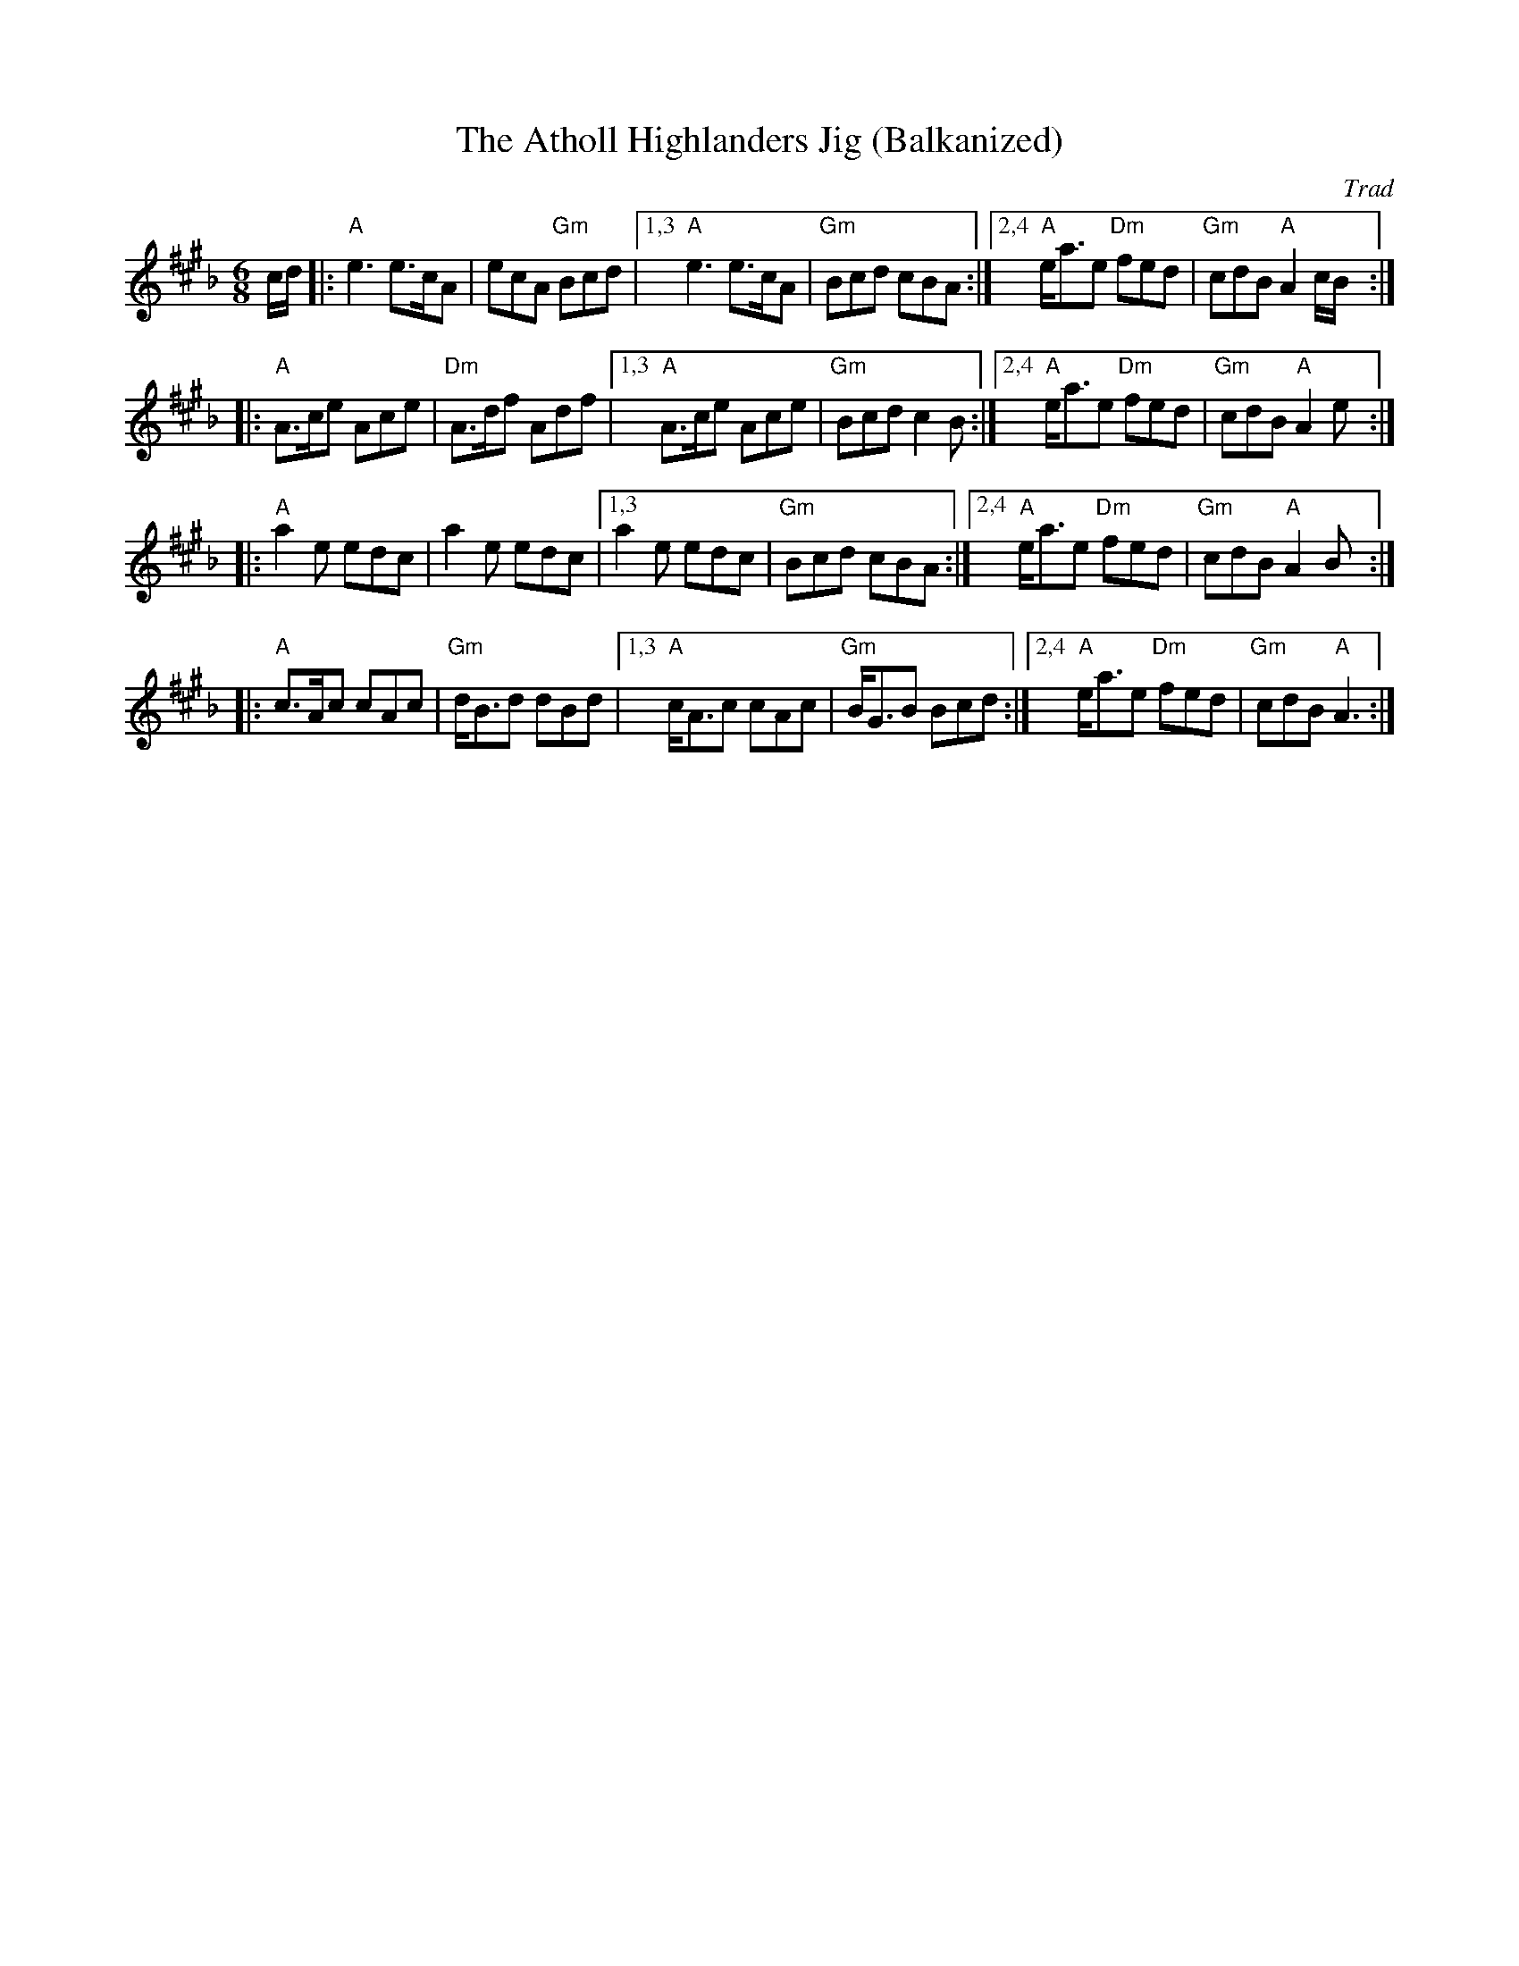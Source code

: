 X: 541
T: The Atholl Highlanders Jig (Balkanized)
O: Trad
N: This tune works well in the middle-eastern "hejaz/hijaz/freygish" scale.
R: jig-time march
Z: John Chambers <jc:trillian.mit.edu>
M: 6/8
L: 1/8
K: A_B^c
c/d/ |: "A"e3 e>cA  | ecA "Gm"Bcd  |1,3 "A"e3 e>cA  | "Gm"Bcd cBA :|2,4 "A"e<ae "Dm"fed | "Gm"cdB "A"A2 c/B/:|
|: "A"A>ce Ace | "Dm"A>df Adf |1,3 "A"A>ce Ace | "Gm"Bcd c2B :|2,4 "A"e<ae "Dm"fed | "Gm"cdB "A"A2 e:|
|: "A"a2e edc  | a2e edc      |1,3  a2e edc    | "Gm"Bcd cBA :|2,4 "A"e<ae "Dm"fed | "Gm"cdB "A"A2 B:|
|: "A"c>Ac cAc | "Gm"d<Bd dBd |1,3 "A"c<Ac cAc | "Gm"B<GB Bcd :|2,4 "A"e<ae "Dm"fed | "Gm"cdB "A"A3 :|
